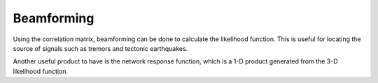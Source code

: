 .. _guide_beamforming:

Beamforming
===========

Using the correlation matrix, beamforming can be done to calculate the likelihood function. This is useful for locating the source of signals such as tremors and tectonic earthquakes.

Another useful product to have is the network response function, which is a 1-D product generated from the 3-D likelihood function.